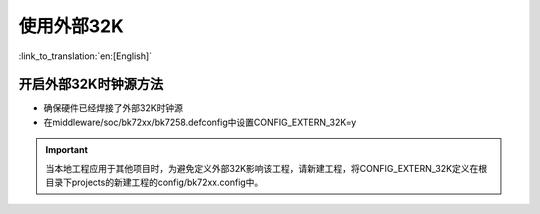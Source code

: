 使用外部32K
=======================

:link_to_translation:`en:[English]`

开启外部32K时钟源方法
-----------------------------------------------

-  确保硬件已经焊接了外部32K时钟源
-  在middleware/soc/bk72xx/bk7258.defconfig中设置CONFIG_EXTERN_32K=y

.. important::
    当本地工程应用于其他项目时，为避免定义外部32K影响该工程，请新建工程，将CONFIG_EXTERN_32K定义在根目录下projects的新建工程的config/bk72xx.config中。

